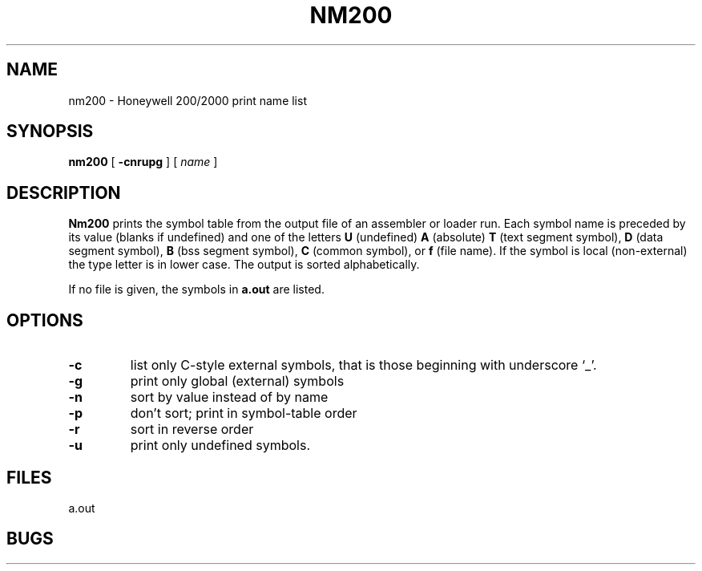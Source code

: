 .TH NM200 1 8/20/73 "binutils-H200" "Honeywell 200/2000 Tools"
.SH NAME
nm200  \-  Honeywell 200/2000 print name list
.SH SYNOPSIS
.B nm200
[
.B \-cnrupg
]
[
.I name
]
.SH DESCRIPTION
.B Nm200
prints the symbol table from the output file of an
assembler or loader run.
Each symbol name is preceded by its value (blanks if undefined)
and one of the letters \fBU\fR (undefined) \fBA\fR (absolute) \fBT\fR
(text segment symbol),
\fBD\fR (data segment symbol), \fBB\fR
(bss segment symbol), \fBC\fR (common symbol),
or \fBf\fR (file name).
If the symbol is local (non-external)
the type letter is in lower case.
The output is sorted alphabetically.

If no file is given, the symbols in
.B a.out
are listed.

.SH OPTIONS

.TP
\fB\-c\fR
list only C-style external symbols, that is
those beginning with underscore `\_'.
.TP
.lp +4 4
\fB\-g\fR
print only global (external) symbols
.TP
.lp +4 4
\fB\-n\fR
sort by value instead of by name
.TP
.lp +4 4
\fB\-p\fR
don't sort; print in symbol-table order
.TP
.lp +4 4
\fB\-r\fR
sort in reverse order
.TP
.lp +4 4
\fB\-u\fR
print only undefined symbols.
.PP
.SH FILES
a.out
.SH BUGS
